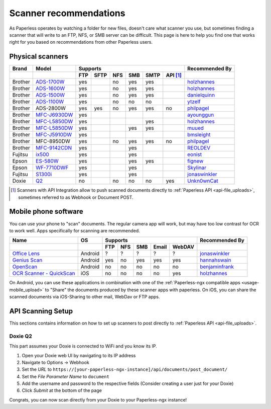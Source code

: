 
.. _scanners:

***********************
Scanner recommendations
***********************

As Paperless operates by watching a folder for new files, doesn't care what
scanner you use, but sometimes finding a scanner that will write to an FTP,
NFS, or SMB server can be difficult.  This page is here to help you find one
that works right for you based on recommendations from other Paperless users.

Physical scanners
=================

+---------+----------------+-----+------+-----+-----+------+----------+----------------+
| Brand   | Model          | Supports                                 | Recommended By |
+---------+----------------+-----+------+-----+-----+------+----------+----------------+
|         |                | FTP | SFTP | NFS | SMB | SMTP | API [1]_ |                |
+=========+================+=====+======+=====+=====+======+==========+================+
| Brother | `ADS-1700W`_   | yes |      | no  | yes | yes  |          |`holzhannes`_   |
+---------+----------------+-----+------+-----+-----+------+----------+----------------+
| Brother | `ADS-1600W`_   | yes |      | no  | yes | yes  |          |`holzhannes`_   |
+---------+----------------+-----+------+-----+-----+------+----------+----------------+
| Brother | `ADS-1500W`_   | yes |      | no  | yes | yes  |          |`danielquinn`_  |
+---------+----------------+-----+------+-----+-----+------+----------+----------------+
| Brother | `ADS-1100W`_   | yes |      | no  | no  | no   |          |`ytzelf`_       |
+---------+----------------+-----+------+-----+-----+------+----------+----------------+
| Brother |  ADS-2800W     | yes | yes  | no  | yes | yes  | no       |`philpagel`_    |
+---------+----------------+-----+------+-----+-----+------+----------+----------------+
| Brother | `MFC-J6930DW`_ | yes |      |     |     |      |          |`ayounggun`_    |
+---------+----------------+-----+------+-----+-----+------+----------+----------------+
| Brother | `MFC-L5850DW`_ | yes |      |     |     | yes  |          |`holzhannes`_   |
+---------+----------------+-----+------+-----+-----+------+----------+----------------+
| Brother | `MFC-L5850DW`_ | yes |      |     | yes | yes  |          |`muued`_        |
+---------+----------------+-----+------+-----+-----+------+----------+----------------+
| Brother | `MFC-J5910DW`_ | yes |      |     |     |      |          |`bmsleight`_    |
+---------+----------------+-----+------+-----+-----+------+----------+----------------+
| Brother |  MFC-8950DW    | yes |      | no  | yes | yes  | no       |`philpagel`_    |
+---------+----------------+-----+------+-----+-----+------+----------+----------------+
| Brother | `MFC-9142CDN`_ | yes |      |     | yes |      |          |`REOLDEV`_      |
+---------+----------------+-----+------+-----+-----+------+----------+----------------+
| Fujitsu | `ix500`_       | yes |      |     | yes |      |          |`eonist`_       |
+---------+----------------+-----+------+-----+-----+------+----------+----------------+
| Epson   | `ES-580W`_     | yes |      |     | yes | yes  |          |`fignew`_       |
+---------+----------------+-----+------+-----+-----+------+----------+----------------+
| Epson   | `WF-7710DWF`_  | yes |      |     | yes |      |          |`Skylinar`_     |
+---------+----------------+-----+------+-----+-----+------+----------+----------------+
| Fujitsu | `S1300i`_      | yes |      |     | yes |      |          |`jonaswinkler`_ |
+---------+----------------+-----+------+-----+-----+------+----------+----------------+
| Doxie   | `Q2`_          | no  |      | no  | no  | no   | yes      |`Unkn0wnCat`_   |
+---------+----------------+-----+------+-----+-----+------+----------+----------------+

.. _MFC-L5850DW: https://www.brother-usa.com/products/mfcl5850dw
.. _MFC-L2750DW: https://www.brother.de/drucker/laserdrucker/mfc-l2750dw
.. _ADS-1700W: https://www.brother-usa.com/products/ads1700w
.. _ADS-1600W: https://www.brother-usa.com/products/ads1600w
.. _ADS-1500W: https://www.brother.ca/en/p/ads1500w
.. _ADS-1100W: https://support.brother.com/g/b/downloadtop.aspx?c=fr&lang=fr&prod=ads1100w_eu_as_cn
.. _ADS-2800W: https://www.brother-usa.com/products/ads2800w
.. _MFC-J6930DW: https://www.brother.ca/en/p/MFCJ6930DW
.. _MFC-J5910DW: https://www.brother.co.uk/printers/inkjet-printers/mfcj5910dw
.. _MFC-8950DW: https://www.brother-usa.com/products/mfc8950dw
.. _MFC-9142CDN: https://www.brother.co.uk/printers/laser-printers/mfc9140cdn
.. _ES-580W: https://epson.com/Support/Scanners/ES-Series/Epson-WorkForce-ES-580W/s/SPT_B11B258201
.. _WF-7710DWF: https://www.epson.de/en/products/printers/inkjet-printers/for-home/workforce-wf-7710dwf
.. _ix500: http://www.fujitsu.com/us/products/computing/peripheral/scanners/scansnap/ix500/
.. _S1300i: https://www.fujitsu.com/global/products/computing/peripheral/scanners/soho/s1300i/
.. _Q2: https://www.getdoxie.com/product/doxie-q/

.. _ayounggun: https://github.com/ayounggun
.. _bmsleight: https://github.com/bmsleight
.. _danielquinn: https://github.com/danielquinn
.. _eonist: https://github.com/eonist
.. _fignew: https://github.com/fignew
.. _holzhannes: https://github.com/holzhannes
.. _jonaswinkler: https://github.com/jonaswinkler
.. _REOLDEV: https://github.com/REOLDEV
.. _Skylinar: https://github.com/Skylinar
.. _ytzelf: https://github.com/ytzelf
.. _Unkn0wnCat: https://github.com/Unkn0wnCat
.. _muued: https://github.com/muued
.. _philpagel: https://github.com/philpagel

.. [1] Scanners with API Integration allow to push scanned documents directly to :ref:`Paperless API <api-file_uploads>`, sometimes referred to as Webhook or Document POST.

Mobile phone software
=====================

You can use your phone to "scan" documents. The regular camera app will work, but may have too low contrast for OCR to work well. Apps specifically for scanning are recommended.

+-----------------------------+----------------+-----+-----+-----+-------+--------+------------------+
| Name                        | OS             | Supports                         | Recommended By   |
+-----------------------------+----------------+-----+-----+-----+-------+--------+------------------+
|                             |                | FTP | NFS | SMB | Email | WebDAV |                  |
+=============================+================+=====+=====+=====+=======+========+==================+
| `Office Lens`_              | Android        | ?   | ?   | ?   | ?     | ?      | `jonaswinkler`_  |
+-----------------------------+----------------+-----+-----+-----+-------+--------+------------------+
| `Genius Scan`_              | Android        | yes | no  | yes | yes   | yes    | `hannahswain`_   |
+-----------------------------+----------------+-----+-----+-----+-------+--------+------------------+
| `OpenScan`_                 | Android        | no  | no  | no  | no    | no     | `benjaminfrank`_ |
+-----------------------------+----------------+-----+-----+-----+-------+--------+------------------+
| `OCR Scanner - QuickScan`_  | iOS            | no  | no  | no  | no    | yes    | `holzhannes`_    |
+-----------------------------+----------------+-----+-----+-----+-------+--------+------------------+

On Android, you can use these applications in combination with one of the :ref:`Paperless-ngx compatible apps <usage-mobile_upload>` to "Share" the documents produced by these scanner apps with paperless. On iOS, you can share the scanned documents via iOS-Sharing to other mail, WebDav or FTP apps.

.. _Office Lens: https://play.google.com/store/apps/details?id=com.microsoft.office.officelens
.. _Genius Scan: https://play.google.com/store/apps/details?id=com.thegrizzlylabs.geniusscan.free
.. _OCR Scanner - QuickScan: https://apps.apple.com/us/app/quickscan-scanner-text-ocr/id1513790291
.. _OpenScan: https://github.com/Ethereal-Developers-Inc/OpenScan

.. _hannahswain: https://github.com/hannahswain
.. _benjaminfrank: https://github.com/benjaminfrank

API Scanning Setup
==================

This sections contains information on how to set up scanners to post directly to :ref:`Paperless API <api-file_uploads>`.

Doxie Q2
--------

This part assumes your Doxie is connected to WiFi and you know its IP.

1. Open your Doxie web UI by navigating to its IP address
2. Navigate to Options -> Webhook
3. Set the *URL* to ``https://[your-paperless-ngx-instance]/api/documents/post_document/``
4. Set the *File Parameter Name* to ``document``
5. Add the username and password to the respective fields (Consider creating a user just for your Doxie)
6. Click *Submit* at the bottom of the page

Congrats, you can now scan directly from your Doxie to your Paperless-ngx instance!
